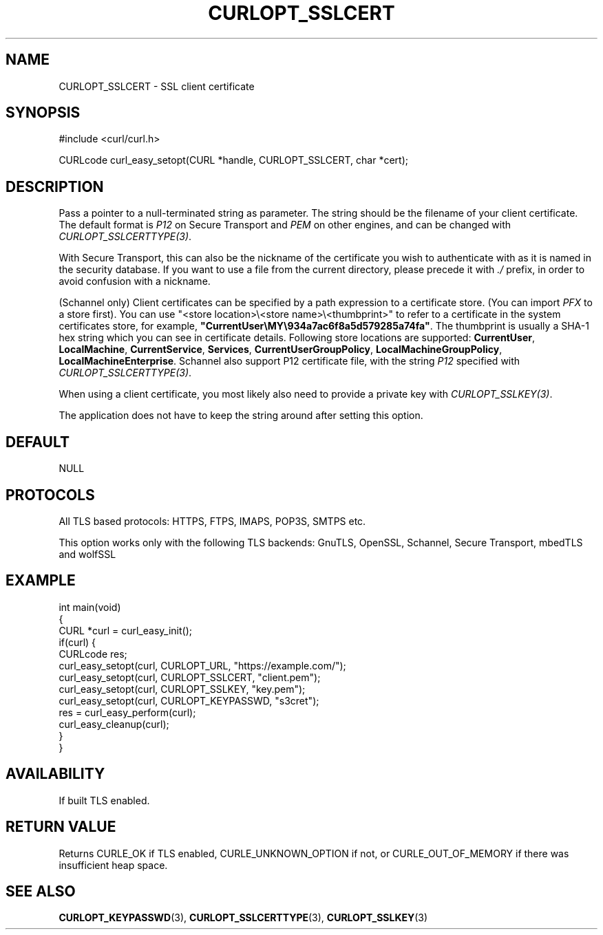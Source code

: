 .\" generated by cd2nroff 0.1 from CURLOPT_SSLCERT.md
.TH CURLOPT_SSLCERT 3 "March 27 2024" libcurl
.SH NAME
CURLOPT_SSLCERT \- SSL client certificate
.SH SYNOPSIS
.nf
#include <curl/curl.h>

CURLcode curl_easy_setopt(CURL *handle, CURLOPT_SSLCERT, char *cert);
.fi
.SH DESCRIPTION
Pass a pointer to a null\-terminated string as parameter. The string should be
the filename of your client certificate. The default format is \fIP12\fP on Secure
Transport and \fIPEM\fP on other engines, and can be changed with
\fICURLOPT_SSLCERTTYPE(3)\fP.

With Secure Transport, this can also be the nickname of the certificate you
wish to authenticate with as it is named in the security database. If you want
to use a file from the current directory, please precede it with \fI./\fP prefix,
in order to avoid confusion with a nickname.

(Schannel only) Client certificates can be specified by a path expression to a
certificate store. (You can import \fIPFX\fP to a store first). You can use
\&"<store location>\\<store name>\\<thumbprint>" to refer to a certificate
in the system certificates store, for example,
\fB"CurrentUser\\MY\\934a7ac6f8a5d579285a74fa"\fP. The thumbprint is usually a
SHA\-1 hex string which you can see in certificate details. Following store
locations are supported: \fBCurrentUser\fP, \fBLocalMachine\fP,
\fBCurrentService\fP, \fBServices\fP, \fBCurrentUserGroupPolicy\fP,
\fBLocalMachineGroupPolicy\fP, \fBLocalMachineEnterprise\fP. Schannel also support
P12 certificate file, with the string \fIP12\fP specified with
\fICURLOPT_SSLCERTTYPE(3)\fP.

When using a client certificate, you most likely also need to provide a
private key with \fICURLOPT_SSLKEY(3)\fP.

The application does not have to keep the string around after setting this
option.
.SH DEFAULT
NULL
.SH PROTOCOLS
All TLS based protocols: HTTPS, FTPS, IMAPS, POP3S, SMTPS etc.

This option works only with the following TLS backends:
GnuTLS, OpenSSL, Schannel, Secure Transport, mbedTLS and wolfSSL
.SH EXAMPLE
.nf
int main(void)
{
  CURL *curl = curl_easy_init();
  if(curl) {
    CURLcode res;
    curl_easy_setopt(curl, CURLOPT_URL, "https://example.com/");
    curl_easy_setopt(curl, CURLOPT_SSLCERT, "client.pem");
    curl_easy_setopt(curl, CURLOPT_SSLKEY, "key.pem");
    curl_easy_setopt(curl, CURLOPT_KEYPASSWD, "s3cret");
    res = curl_easy_perform(curl);
    curl_easy_cleanup(curl);
  }
}
.fi
.SH AVAILABILITY
If built TLS enabled.
.SH RETURN VALUE
Returns CURLE_OK if TLS enabled, CURLE_UNKNOWN_OPTION if not, or
CURLE_OUT_OF_MEMORY if there was insufficient heap space.
.SH SEE ALSO
.BR CURLOPT_KEYPASSWD (3),
.BR CURLOPT_SSLCERTTYPE (3),
.BR CURLOPT_SSLKEY (3)
